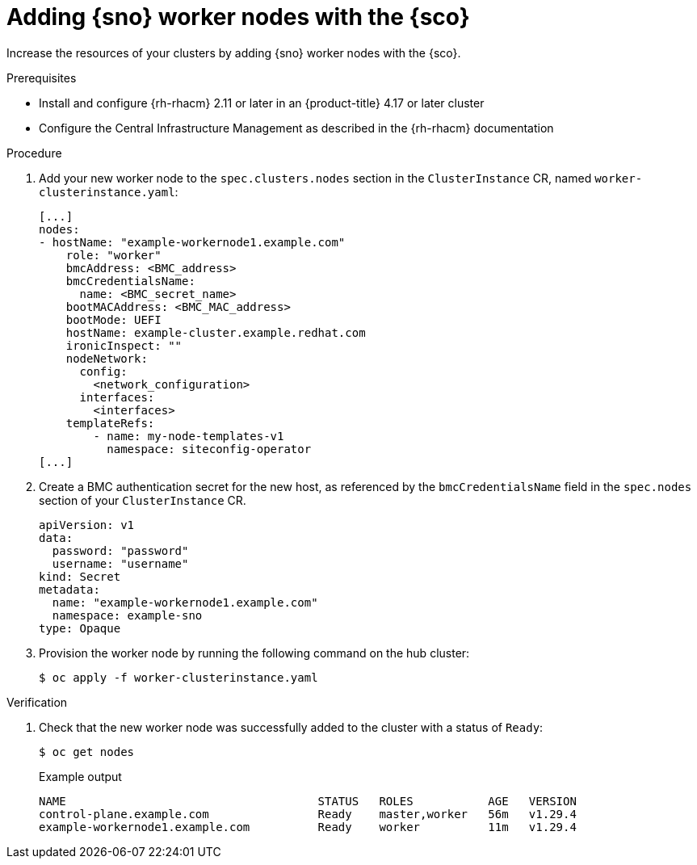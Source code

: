// Module included in the following assemblies:
// Epic CNF-9657 (TELCODOCS-1540) (4.16)
// * edge_computing/cnf-understanding-siteconfig-operator.adoc

:_mod-docs-content-type: PROCEDURE
[id="cnf-adding-worker-nodes-with-siteconfig_{context}"]
= Adding {sno} worker nodes with the {sco}

Increase the resources of your clusters by adding {sno} worker nodes with the {sco}.

.Prerequisites

* Install and configure {rh-rhacm} 2.11 or later in an {product-title} 4.17 or later cluster
* Configure the Central Infrastructure Management as described in the {rh-rhacm} documentation

.Procedure

. Add your new worker node to the `spec.clusters.nodes` section in the `ClusterInstance` CR, named `worker-clusterinstance.yaml`:
+
[source,yaml]
----
[...]
nodes:
- hostName: "example-workernode1.example.com"
    role: "worker"
    bmcAddress: <BMC_address>
    bmcCredentialsName:
      name: <BMC_secret_name>
    bootMACAddress: <BMC_MAC_address>
    bootMode: UEFI
    hostName: example-cluster.example.redhat.com
    ironicInspect: ""
    nodeNetwork:
      config:
        <network_configuration>
      interfaces:
        <interfaces>
    templateRefs:
        - name: my-node-templates-v1
          namespace: siteconfig-operator
[...]
----

. Create a BMC authentication secret for the new host, as referenced by the `bmcCredentialsName` field in the `spec.nodes` section of your `ClusterInstance` CR.
+
[source,yaml]
----
apiVersion: v1
data:
  password: "password"
  username: "username"
kind: Secret
metadata:
  name: "example-workernode1.example.com"
  namespace: example-sno
type: Opaque
----
//which namespace should this be in?

. Provision the worker node by running the following command on the hub cluster:
+
[source,terminal]
----
$ oc apply -f worker-clusterinstance.yaml
----

.Verification

. Check that the new worker node was successfully added to the cluster with a status of `Ready`:
+
--
[source,terminal]
----
$ oc get nodes
----

.Example output
[source,terminal]
----
NAME                                     STATUS   ROLES           AGE   VERSION
control-plane.example.com                Ready    master,worker   56m   v1.29.4
example-workernode1.example.com          Ready    worker          11m   v1.29.4
----
--